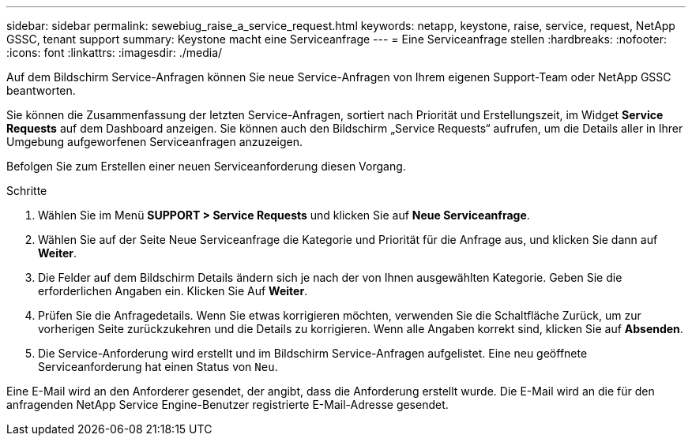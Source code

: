 ---
sidebar: sidebar 
permalink: sewebiug_raise_a_service_request.html 
keywords: netapp, keystone, raise, service, request, NetApp GSSC, tenant support 
summary: Keystone macht eine Serviceanfrage 
---
= Eine Serviceanfrage stellen
:hardbreaks:
:nofooter: 
:icons: font
:linkattrs: 
:imagesdir: ./media/


[role="lead"]
Auf dem Bildschirm Service-Anfragen können Sie neue Service-Anfragen von Ihrem eigenen Support-Team oder NetApp GSSC beantworten.

Sie können die Zusammenfassung der letzten Service-Anfragen, sortiert nach Priorität und Erstellungszeit, im Widget *Service Requests* auf dem Dashboard anzeigen. Sie können auch den Bildschirm „Service Requests“ aufrufen, um die Details aller in Ihrer Umgebung aufgeworfenen Serviceanfragen anzuzeigen.

Befolgen Sie zum Erstellen einer neuen Serviceanforderung diesen Vorgang.

.Schritte
. Wählen Sie im Menü *SUPPORT > Service Requests* und klicken Sie auf *Neue Serviceanfrage*.
. Wählen Sie auf der Seite Neue Serviceanfrage die Kategorie und Priorität für die Anfrage aus, und klicken Sie dann auf *Weiter*.
. Die Felder auf dem Bildschirm Details ändern sich je nach der von Ihnen ausgewählten Kategorie. Geben Sie die erforderlichen Angaben ein. Klicken Sie Auf *Weiter*.
. Prüfen Sie die Anfragedetails. Wenn Sie etwas korrigieren möchten, verwenden Sie die Schaltfläche Zurück, um zur vorherigen Seite zurückzukehren und die Details zu korrigieren. Wenn alle Angaben korrekt sind, klicken Sie auf *Absenden*.
. Die Service-Anforderung wird erstellt und im Bildschirm Service-Anfragen aufgelistet. Eine neu geöffnete Serviceanforderung hat einen Status von `Neu`.


Eine E-Mail wird an den Anforderer gesendet, der angibt, dass die Anforderung erstellt wurde. Die E-Mail wird an die für den anfragenden NetApp Service Engine-Benutzer registrierte E-Mail-Adresse gesendet.
